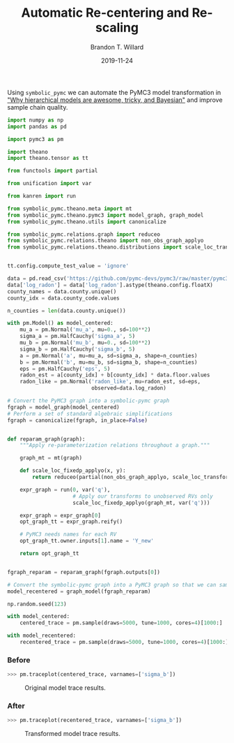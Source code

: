 #+TITLE: Automatic Re-centering and Re-scaling
#+AUTHOR: Brandon T. Willard
#+DATE: 2019-11-24
#+EMAIL: brandonwillard@gmail.com

#+STARTUP: hideblocks indent hidestars
#+OPTIONS: num:nil author:t date:t title:t toc:nil ^:nil d:(not "logbook" "todo" "notes") tex:t |:t broken-links:f
#+SELECT_TAGS: export
#+EXCLUDE_TAGS: noexport

#+PROPERTY: header-args :session spymc-examples :exports both :eval never-export :results output drawer replace
#+PROPERTY: header-args:text :eval never

Using src_python[:eval never]{symbolic_pymc} we can automate the PyMC3 model
transformation in [[https://twiecki.io/blog/2017/02/08/bayesian-hierchical-non-centered/]["Why hierarchical models are awesome, tricky, and Bayesian"]]
and improve sample chain quality.

#+NAME: recenter-radon-model
#+BEGIN_SRC python :eval never
import numpy as np
import pandas as pd

import pymc3 as pm

import theano
import theano.tensor as tt

from functools import partial

from unification import var

from kanren import run

from symbolic_pymc.theano.meta import mt
from symbolic_pymc.theano.pymc3 import model_graph, graph_model
from symbolic_pymc.theano.utils import canonicalize

from symbolic_pymc.relations.graph import reduceo
from symbolic_pymc.relations.theano import non_obs_graph_applyo
from symbolic_pymc.relations.theano.distributions import scale_loc_transform


tt.config.compute_test_value = 'ignore'

data = pd.read_csv('https://github.com/pymc-devs/pymc3/raw/master/pymc3/examples/data/radon.csv')
data['log_radon'] = data['log_radon'].astype(theano.config.floatX)
county_names = data.county.unique()
county_idx = data.county_code.values

n_counties = len(data.county.unique())

with pm.Model() as model_centered:
    mu_a = pm.Normal('mu_a', mu=0., sd=100**2)
    sigma_a = pm.HalfCauchy('sigma_a', 5)
    mu_b = pm.Normal('mu_b', mu=0., sd=100**2)
    sigma_b = pm.HalfCauchy('sigma_b', 5)
    a = pm.Normal('a', mu=mu_a, sd=sigma_a, shape=n_counties)
    b = pm.Normal('b', mu=mu_b, sd=sigma_b, shape=n_counties)
    eps = pm.HalfCauchy('eps', 5)
    radon_est = a[county_idx] + b[county_idx] * data.floor.values
    radon_like = pm.Normal('radon_like', mu=radon_est, sd=eps,
                           observed=data.log_radon)

# Convert the PyMC3 graph into a symbolic-pymc graph
fgraph = model_graph(model_centered)
# Perform a set of standard algebraic simplifications
fgraph = canonicalize(fgraph, in_place=False)


def reparam_graph(graph):
    """Apply re-parameterization relations throughout a graph."""

    graph_mt = mt(graph)

    def scale_loc_fixedp_applyo(x, y):
        return reduceo(partial(non_obs_graph_applyo, scale_loc_transform), x, y)

    expr_graph = run(0, var('q'),
                     # Apply our transforms to unobserved RVs only
                     scale_loc_fixedp_applyo(graph_mt, var('q')))

    expr_graph = expr_graph[0]
    opt_graph_tt = expr_graph.reify()

    # PyMC3 needs names for each RV
    opt_graph_tt.owner.inputs[1].name = 'Y_new'

    return opt_graph_tt


fgraph_reparam = reparam_graph(fgraph.outputs[0])

# Convert the symbolic-pymc graph into a PyMC3 graph so that we can sample it
model_recentered = graph_model(fgraph_reparam)

np.random.seed(123)

with model_centered:
    centered_trace = pm.sample(draws=5000, tune=1000, cores=4)[1000:]

with model_recentered:
    recentered_trace = pm.sample(draws=5000, tune=1000, cores=4)[1000:]
#+END_SRC

*** Before
#+NAME: before-recenter-plot
#+BEGIN_SRC python :eval never
>>> pm.traceplot(centered_trace, varnames=['sigma_b'])
#+END_SRC

#+ATTR_ORG: :width 600
#+ATTR_RST: :width 800px :align center :figclass align-center
#+CAPTION: Original model trace results.
#+NAME: fig:original_model_trace
#+RESULTS: before-recenter-plot
[[file:_static/centered_trace.png]]

*** After
#+NAME: after-recenter-plot
#+BEGIN_SRC python :eval never
>>> pm.traceplot(recentered_trace, varnames=['sigma_b'])
#+END_SRC

#+ATTR_ORG: :width 600
#+ATTR_RST: :width 800px :align center :figclass align-center
#+CAPTION: Transformed model trace results.
#+NAME: fig:transformed_model_trace
#+RESULTS: after-recenter-plot
[[file:_static/recentered_trace.png]]
